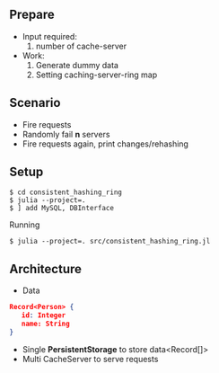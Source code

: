 ** Prepare
   - Input required:
     1. number of cache-server
   - Work:
     1. Generate dummy data
     2. Setting caching-server-ring map

** Scenario
   - Fire requests
   - Randomly fail *n* servers
   - Fire requests again, print changes/rehashing

** Setup
#+begin_src shell
$ cd consistent_hashing_ring
$ julia --project=.
$ ] add MySQL, DBInterface
#+end_src

Running
#+begin_src shell
$ julia --project=. src/consistent_hashing_ring.jl
#+end_src

** Architecture

- Data
#+begin_src json
Record<Person> {
   id: Integer
   name: String
}
#+end_src

- Single **PersistentStorage** to store data<Record[]>
- Multi CacheServer to serve requests
